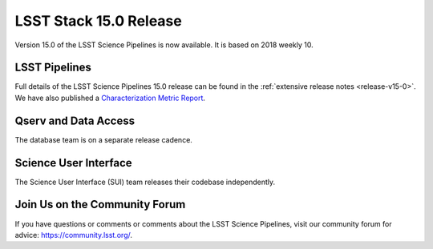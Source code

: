 #######################
LSST Stack 15.0 Release
#######################

Version 15.0 of the LSST Science Pipelines is now available. It is based on 2018 weekly 10.

LSST Pipelines
==============

Full details of the LSST Science Pipelines 15.0 release can be found
in the :ref:`extensive release notes <release-v15-0>`.  We have also
published a `Characterization Metric Report <https://ls.st/DMTR-tbd>`_.

Qserv and Data Access
=====================

The database team is on a separate release cadence.

Science User Interface
======================

The Science User Interface (SUI) team releases their codebase independently.

Join Us on the Community Forum
==============================

If you have questions or comments or comments about the LSST Science Pipelines,
visit our community forum for advice: https://community.lsst.org/.
